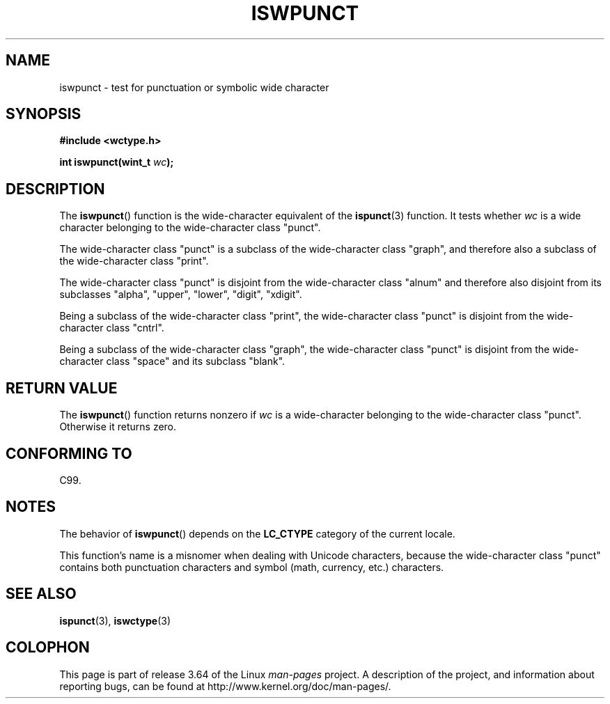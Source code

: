 .\" Copyright (c) Bruno Haible <haible@clisp.cons.org>
.\"
.\" %%%LICENSE_START(GPLv2+_DOC_ONEPARA)
.\" This is free documentation; you can redistribute it and/or
.\" modify it under the terms of the GNU General Public License as
.\" published by the Free Software Foundation; either version 2 of
.\" the License, or (at your option) any later version.
.\" %%%LICENSE_END
.\"
.\" References consulted:
.\"   GNU glibc-2 source code and manual
.\"   Dinkumware C library reference http://www.dinkumware.com/
.\"   OpenGroup's Single UNIX specification http://www.UNIX-systems.org/online.html
.\"   ISO/IEC 9899:1999
.\"
.TH ISWPUNCT 3  1999-07-25 "GNU" "Linux Programmer's Manual"
.SH NAME
iswpunct \- test for punctuation or symbolic wide character
.SH SYNOPSIS
.nf
.B #include <wctype.h>
.sp
.BI "int iswpunct(wint_t " wc );
.fi
.SH DESCRIPTION
The
.BR iswpunct ()
function is the wide-character equivalent of the
.BR ispunct (3)
function.
It tests whether
.I wc
is a wide character
belonging to the wide-character class "punct".
.PP
The wide-character class "punct" is a subclass of the wide-character class
"graph", and therefore also a subclass of the wide-character class "print".
.PP
The wide-character class "punct" is disjoint from the wide-character class
"alnum" and therefore also disjoint from its subclasses "alpha", "upper",
"lower", "digit", "xdigit".
.PP
Being a subclass of the wide-character class "print",
the wide-character class
"punct" is disjoint from the wide-character class "cntrl".
.PP
Being a subclass of the wide-character class "graph",
the wide-character class
"punct" is disjoint from the wide-character class "space" and its subclass
"blank".
.SH RETURN VALUE
The
.BR iswpunct ()
function returns nonzero
if
.I wc
is a wide-character
belonging to the wide-character class "punct".
Otherwise it returns zero.
.SH CONFORMING TO
C99.
.SH NOTES
The behavior of
.BR iswpunct ()
depends on the
.B LC_CTYPE
category of the
current locale.
.PP
This function's name is a misnomer when dealing with Unicode characters,
because the wide-character class "punct" contains both punctuation characters
and symbol (math, currency, etc.) characters.
.SH SEE ALSO
.BR ispunct (3),
.BR iswctype (3)
.SH COLOPHON
This page is part of release 3.64 of the Linux
.I man-pages
project.
A description of the project,
and information about reporting bugs,
can be found at
\%http://www.kernel.org/doc/man\-pages/.
